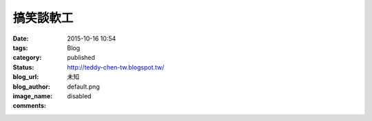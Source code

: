 搞笑談軟工
###################

:date: 2015-10-16 10:54
:tags:
:category: Blog
:status: published
:blog_url: http://teddy-chen-tw.blogspot.tw/
:blog_author: 未知
:image_name: default.png
:comments: disabled


